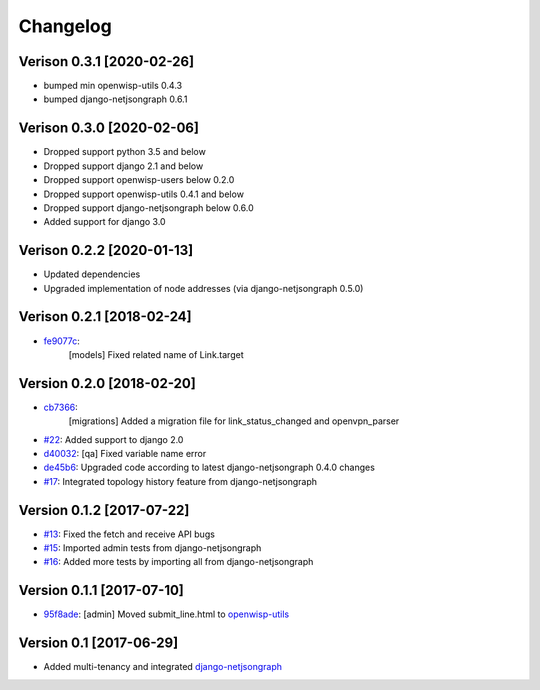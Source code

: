 Changelog
=========

Verison 0.3.1 [2020-02-26]
--------------------------

- bumped min openwisp-utils 0.4.3
- bumped django-netjsongraph 0.6.1

Verison 0.3.0 [2020-02-06]
--------------------------

- Dropped support python 3.5 and below
- Dropped support django 2.1 and below
- Dropped support openwisp-users below 0.2.0
- Dropped support openwisp-utils 0.4.1 and below
- Dropped support django-netjsongraph below 0.6.0
- Added support for django 3.0

Verison 0.2.2 [2020-01-13]
--------------------------

- Updated dependencies
- Upgraded implementation of node addresses (via django-netjsongraph 0.5.0)

Verison 0.2.1 [2018-02-24]
--------------------------

- `fe9077c <https://github.com/openwisp/openwisp-network-topology/commit/fe9077c>`_:
   [models] Fixed related name of Link.target

Version 0.2.0 [2018-02-20]
--------------------------

- `cb7366 <https://github.com/openwisp/openwisp-network-topology/commit/cb7366>`_:
   [migrations] Added a migration file for link_status_changed and openvpn_parser
- `#22 <https://github.com/openwisp/openwisp-network-topology/pull/22>`_:
  Added support to django 2.0
- `d40032 <https://github.com/openwisp/openwisp-network-topology/commit/d40032>`_:
  [qa] Fixed variable name error
- `de45b6 <https://github.com/openwisp/openwisp-network-topology/commit/de45b6>`_:
  Upgraded code according to latest django-netjsongraph 0.4.0 changes
- `#17 <https://github.com/openwisp/openwisp-network-topology/pull/17>`_:
  Integrated topology history feature from django-netjsongraph

Version 0.1.2 [2017-07-22]
--------------------------

- `#13 <https://github.com/openwisp/openwisp-network-topology/issues/13>`_:
  Fixed the fetch and receive API bugs
- `#15 <https://github.com/openwisp/openwisp-network-topology/pull/15>`_:
  Imported admin tests from django-netjsongraph
- `#16 <https://github.com/openwisp/openwisp-network-topology/pull/16>`_:
  Added more tests by importing all from django-netjsongraph

Version 0.1.1 [2017-07-10]
--------------------------

- `95f8ade <https://github.com/openwisp/openwisp-network-topology/commit/95f8ade>`_: [admin] Moved submit_line.html to `openwisp-utils <https://github.com/openwisp/openwisp-utils>`_

Version 0.1 [2017-06-29]
------------------------

- Added multi-tenancy and integrated `django-netjsongraph <https://github.com/netjson/django-netjsongraph>`_
